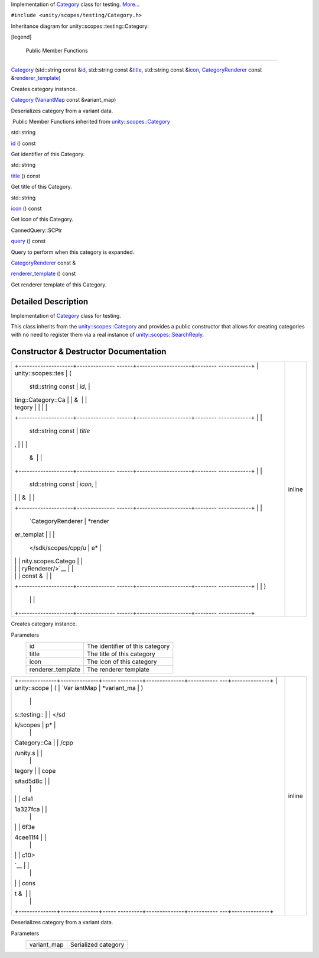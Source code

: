 Implementation of
`Category </sdk/scopes/cpp/unity.scopes.testing/Category/>`__ class for
testing.
`More... </sdk/scopes/cpp/unity.scopes.testing/Category#details>`__

``#include <unity/scopes/testing/Category.h>``

Inheritance diagram for unity::scopes::testing::Category:

|Inheritance graph|

[legend]

        Public Member Functions
-------------------------------

 

`Category </sdk/scopes/cpp/unity.scopes.testing/Category#ac3916483e349d40d917c679fbf3a554e>`__
(std::string const
&\ `id </sdk/scopes/cpp/unity.scopes.Category#aa14a4f95af60187f890ef475d0d8cabe>`__,
std::string const
&\ `title </sdk/scopes/cpp/unity.scopes.Category#a6f11a12253de78d61761b49b45951221>`__,
std::string const
&\ `icon </sdk/scopes/cpp/unity.scopes.Category#acb98bc96e054fcdf787684cc7d0422ca>`__,
`CategoryRenderer </sdk/scopes/cpp/unity.scopes.CategoryRenderer/>`__
const
&\ `renderer\_template </sdk/scopes/cpp/unity.scopes.Category#a2668bac76f600a009934faa8b7eeea6d>`__)

 

| Creates category instance.

 

 

`Category </sdk/scopes/cpp/unity.scopes.testing/Category#abb48fefd29c1b45b1877ac103a301328>`__
(`VariantMap </sdk/scopes/cpp/unity.scopes#ad5d8ccfa11a327fca6f3e4cee11f4c10>`__
const &variant\_map)

 

| Deserializes category from a variant data.

 

|-| Public Member Functions inherited from
`unity::scopes::Category </sdk/scopes/cpp/unity.scopes.Category/>`__

std::string 

`id </sdk/scopes/cpp/unity.scopes.Category#aa14a4f95af60187f890ef475d0d8cabe>`__
() const

 

| Get identifier of this Category.

 

std::string 

`title </sdk/scopes/cpp/unity.scopes.Category#a6f11a12253de78d61761b49b45951221>`__
() const

 

| Get title of this Category.

 

std::string 

`icon </sdk/scopes/cpp/unity.scopes.Category#acb98bc96e054fcdf787684cc7d0422ca>`__
() const

 

| Get icon of this Category.

 

CannedQuery::SCPtr 

`query </sdk/scopes/cpp/unity.scopes.Category#a88034923f3493c2cfb5500e7aeae35cc>`__
() const

 

| Query to perform when this category is expanded.

 

`CategoryRenderer </sdk/scopes/cpp/unity.scopes.CategoryRenderer/>`__
const & 

`renderer\_template </sdk/scopes/cpp/unity.scopes.Category#a2668bac76f600a009934faa8b7eeea6d>`__
() const

 

| Get renderer template of this Category.

 

Detailed Description
--------------------

Implementation of
`Category </sdk/scopes/cpp/unity.scopes.testing/Category/>`__ class for
testing.

This class inherits from the
`unity::scopes::Category </sdk/scopes/cpp/unity.scopes.Category/>`__ and
provides a public constructor that allows for creating categories with
no need to register them via a real instance of
`unity::scopes::SearchReply </sdk/scopes/cpp/unity.scopes.SearchReply/>`__.

Constructor & Destructor Documentation
--------------------------------------

+--------------------------------------+--------------------------------------+
| +--------------------+-------------- | inline                               |
| ------+--------------------+-------- |                                      |
| ------------+                        |                                      |
| | unity::scopes::tes | (             |                                      |
|       | std::string const  | *id*,   |                                      |
|             |                        |                                      |
| | ting::Category::Ca |               |                                      |
|       | &                  |         |                                      |
|             |                        |                                      |
| | tegory             |               |                                      |
|       |                    |         |                                      |
|             |                        |                                      |
| +--------------------+-------------- |                                      |
| ------+--------------------+-------- |                                      |
| ------------+                        |                                      |
| |                    |               |                                      |
|       | std::string const  | *title* |                                      |
| ,           |                        |                                      |
| |                    |               |                                      |
|       | &                  |         |                                      |
|             |                        |                                      |
| +--------------------+-------------- |                                      |
| ------+--------------------+-------- |                                      |
| ------------+                        |                                      |
| |                    |               |                                      |
|       | std::string const  | *icon*, |                                      |
|             |                        |                                      |
| |                    |               |                                      |
|       | &                  |         |                                      |
|             |                        |                                      |
| +--------------------+-------------- |                                      |
| ------+--------------------+-------- |                                      |
| ------------+                        |                                      |
| |                    |               |                                      |
|       | `CategoryRenderer  | *render |                                      |
| er\_templat |                        |                                      |
| |                    |               |                                      |
|       | </sdk/scopes/cpp/u | e*      |                                      |
|             |                        |                                      |
| |                    |               |                                      |
|       | nity.scopes.Catego |         |                                      |
|             |                        |                                      |
| |                    |               |                                      |
|       | ryRenderer/>`__    |         |                                      |
|             |                        |                                      |
| |                    |               |                                      |
|       | const &            |         |                                      |
|             |                        |                                      |
| +--------------------+-------------- |                                      |
| ------+--------------------+-------- |                                      |
| ------------+                        |                                      |
| |                    | )             |                                      |
|       |                    |         |                                      |
|             |                        |                                      |
| +--------------------+-------------- |                                      |
| ------+--------------------+-------- |                                      |
| ------------+                        |                                      |
+--------------------------------------+--------------------------------------+

Creates category instance.

Parameters
    +----------------------+-----------------------------------+
    | id                   | The identifier of this category   |
    +----------------------+-----------------------------------+
    | title                | The title of this category        |
    +----------------------+-----------------------------------+
    | icon                 | The icon of this category         |
    +----------------------+-----------------------------------+
    | renderer\_template   | The renderer template             |
    +----------------------+-----------------------------------+

+--------------------------------------+--------------------------------------+
| +--------------+--------------+----- | inline                               |
| ---------+--------------+----------- |                                      |
| ---+--------------+                  |                                      |
| | unity::scope | (            | `Var |                                      |
| iantMap  | *variant\_ma | )          |                                      |
|    |              |                  |                                      |
| | s::testing:: |              | </sd |                                      |
| k/scopes | p*           |            |                                      |
|    |              |                  |                                      |
| | Category::Ca |              | /cpp |                                      |
| /unity.s |              |            |                                      |
|    |              |                  |                                      |
| | tegory       |              | cope |                                      |
| s#ad5d8c |              |            |                                      |
|    |              |                  |                                      |
| |              |              | cfa1 |                                      |
| 1a327fca |              |            |                                      |
|    |              |                  |                                      |
| |              |              | 6f3e |                                      |
| 4cee11f4 |              |            |                                      |
|    |              |                  |                                      |
| |              |              | c10> |                                      |
| `__      |              |            |                                      |
|    |              |                  |                                      |
| |              |              | cons |                                      |
| t &      |              |            |                                      |
|    |              |                  |                                      |
| +--------------+--------------+----- |                                      |
| ---------+--------------+----------- |                                      |
| ---+--------------+                  |                                      |
+--------------------------------------+--------------------------------------+

Deserializes category from a variant data.

Parameters
    +----------------+-----------------------+
    | variant\_map   | Serialized category   |
    +----------------+-----------------------+

.. |Inheritance graph| image:: /media/sdk/scopes/cpp/unity.scopes.testing/Category/classunity_1_1scopes_1_1testing_1_1_category__inherit__graph.png
.. |-| image:: /media/sdk/scopes/cpp/unity.scopes.testing/Category/closed.png

